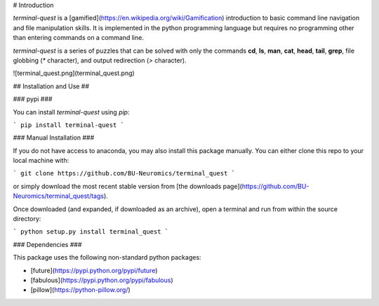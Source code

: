 # Introduction

`terminal-quest` is a [gamified](https://en.wikipedia.org/wiki/Gamification)
introduction to basic command line navigation and file manipulation skills. It
is implemented in the python programming language but requires no programming
other than entering commands on a command line. 

`terminal-quest` is a series of puzzles that can be solved with only the
commands **cd**, **ls**, **man**, **cat**, **head**, **tail**, **grep**, file
globbing (`*` character), and output redirection (`>` character).

![terminal_quest.png](terminal_quest.png)

## Installation and Use ##

### pypi ###

You can install `terminal-quest` using `pip`:

```
pip install terminal-quest
```

### Manual Installation ###

If you do not have access to anaconda, you may also install this package
manually. You can either clone this repo to your local machine with:

```
git clone https://github.com/BU-Neuromics/terminal_quest
```

or simply download the most recent stable version from [the downloads
page](https://github.com/BU-Neuromics/terminal_quest/tags).

Once downloaded (and expanded, if downloaded as an archive), open a terminal
and run from within the source directory:

```
python setup.py install
terminal_quest
```

### Dependencies ###

This package uses the following non-standard python packages:

* [future](https://pypi.python.org/pypi/future)
* [fabulous](https://pypi.python.org/pypi/fabulous)
* [pillow](https://python-pillow.org/)


